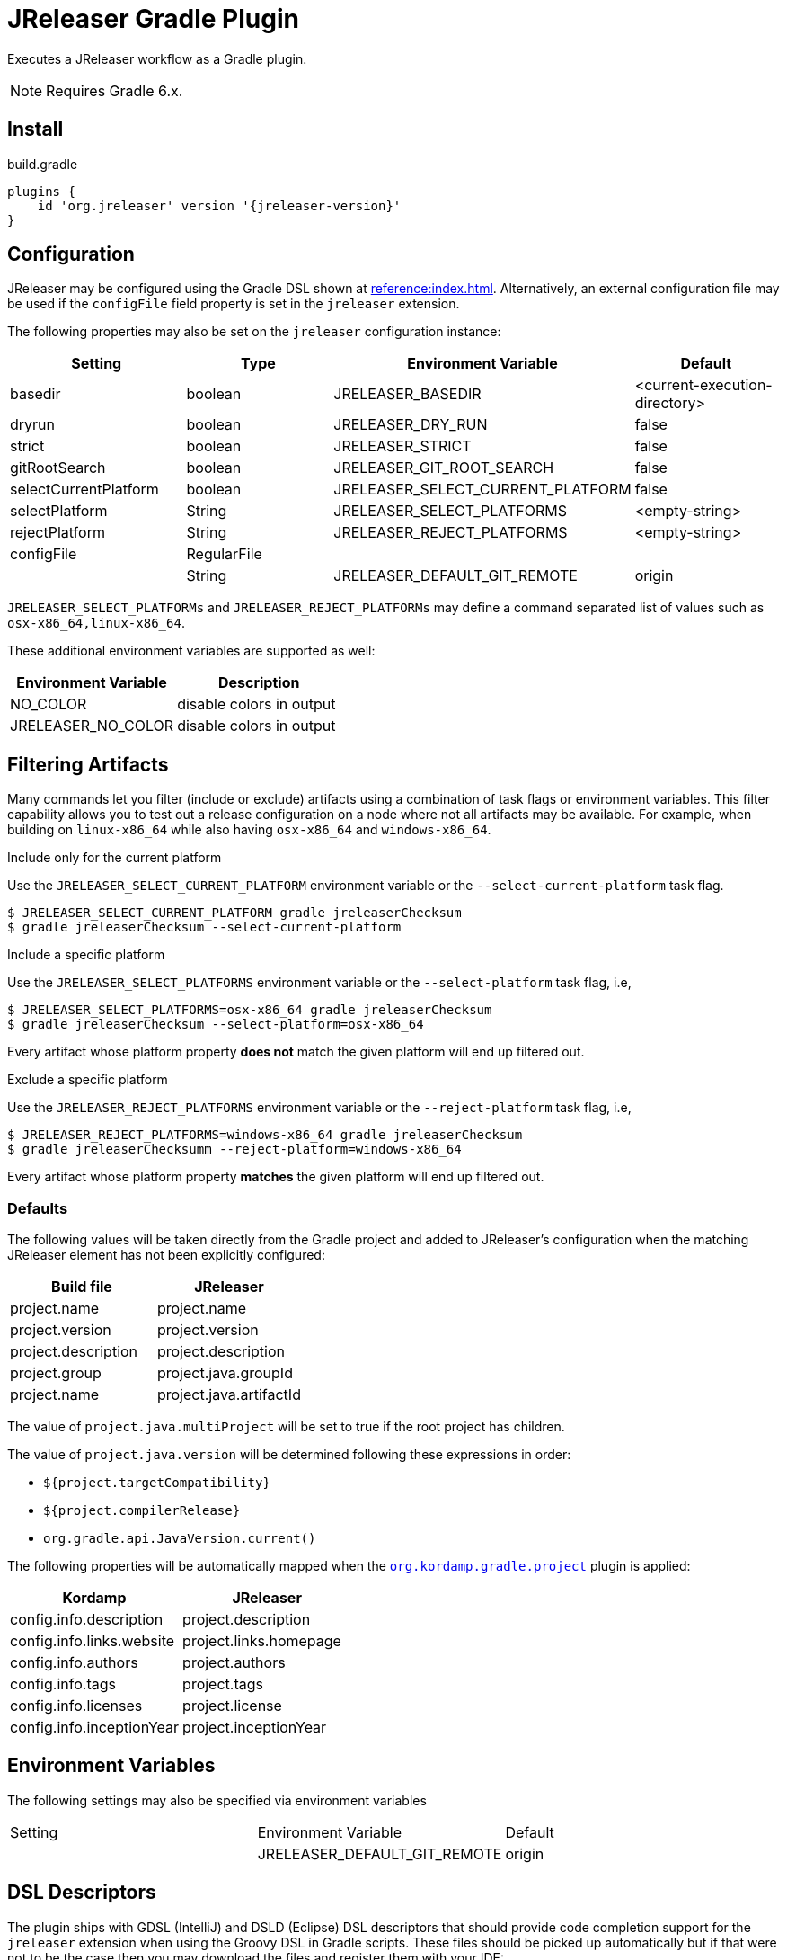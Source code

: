 = JReleaser Gradle Plugin

Executes a JReleaser workflow as a Gradle plugin.

NOTE: Requires Gradle 6.x.

== Install

[source,groovy]
[subs="+macros,attributes"]
.build.gradle
----
plugins {
    id 'org.jreleaser' version '{jreleaser-version}'
}
----

== Configuration

JReleaser may be configured using the Gradle DSL shown at xref:reference:index.adoc[]. Alternatively, an external
configuration file may be used if the `configFile` field property is set in the `jreleaser` extension.

The following properties may also be set on the `jreleaser` configuration instance:

[options="header", cols="4*"]
|===
| Setting               | Type        | Environment Variable              | Default
| basedir               | boolean     | JRELEASER_BASEDIR                 | <current-execution-directory>
| dryrun                | boolean     | JRELEASER_DRY_RUN                 | false
| strict                | boolean     | JRELEASER_STRICT                  | false
| gitRootSearch         | boolean     | JRELEASER_GIT_ROOT_SEARCH         | false
| selectCurrentPlatform | boolean     | JRELEASER_SELECT_CURRENT_PLATFORM | false
| selectPlatform        | String      | JRELEASER_SELECT_PLATFORMS        | <empty-string>
| rejectPlatform        | String      | JRELEASER_REJECT_PLATFORMS        | <empty-string>
| configFile            | RegularFile |                                   |
|                       | String      | JRELEASER_DEFAULT_GIT_REMOTE      | origin
|===

`JRELEASER_SELECT_PLATFORMs` and `JRELEASER_REJECT_PLATFORMs` may define a command separated list of values such as
`osx-x86_64,linux-x86_64`.

These additional environment variables are supported as well:

[options="header", cols="2*"]
|===
| Environment Variable | Description
| NO_COLOR             | disable colors in output
| JRELEASER_NO_COLOR   | disable colors in output
|===

== Filtering Artifacts

Many commands let you filter (include or exclude) artifacts using a combination of task flags or environment variables.
This filter capability allows you to test out a release configuration on a node where not all artifacts may be available.
For example, when building on `linux-x86_64` while also having `osx-x86_64` and `windows-x86_64`.

.Include only for the current platform

Use the `JRELEASER_SELECT_CURRENT_PLATFORM` environment variable or the `--select-current-platform` task flag.

[source]
----
$ JRELEASER_SELECT_CURRENT_PLATFORM gradle jreleaserChecksum
$ gradle jreleaserChecksum --select-current-platform
----

.Include a specific platform

Use the `JRELEASER_SELECT_PLATFORMS` environment variable or the `--select-platform` task flag, i.e,

[source]
----
$ JRELEASER_SELECT_PLATFORMS=osx-x86_64 gradle jreleaserChecksum
$ gradle jreleaserChecksum --select-platform=osx-x86_64
----

Every artifact whose platform property *does not* match the given platform will end up filtered out.

.Exclude a specific platform

Use the `JRELEASER_REJECT_PLATFORMS` environment variable or the `--reject-platform` task flag, i.e,

[source]
----
$ JRELEASER_REJECT_PLATFORMS=windows-x86_64 gradle jreleaserChecksum
$ gradle jreleaserChecksumm --reject-platform=windows-x86_64
----

Every artifact whose platform property *matches* the given platform will end up filtered out.

=== Defaults

The following values will be taken directly from the Gradle project and added to JReleaser's configuration when
the matching JReleaser element has not been explicitly configured:

[%header, cols="<1,<1", width="100%"]
|===
| Build file          | JReleaser
| project.name        | project.name
| project.version     | project.version
| project.description | project.description
| project.group       | project.java.groupId
| project.name        | project.java.artifactId
|===

The value of `project.java.multiProject` will be set to true if the root project has children.

The value of `project.java.version` will be determined following these expressions in order:

 * `${project.targetCompatibility}`
 * `${project.compilerRelease}`
 * `org.gradle.api.JavaVersion.current()`

The following properties will be automatically mapped when the `link:https://kordamp.org/kordamp-gradle-plugins/[org.kordamp.gradle.project]`
plugin is applied:

[%header, cols="<1,<1", width="100%"]
|===
| Kordamp                   | JReleaser
| config.info.description   | project.description
| config.info.links.website | project.links.homepage
| config.info.authors       | project.authors
| config.info.tags          | project.tags
| config.info.licenses      | project.license
| config.info.inceptionYear | project.inceptionYear
|===

== Environment Variables

The following settings may also be specified via environment variables

|===
| Setting | Environment Variable         | Default
|         | JRELEASER_DEFAULT_GIT_REMOTE | origin
|===

== DSL Descriptors

The plugin ships with GDSL (IntelliJ) and DSLD (Eclipse) DSL descriptors that should provide code completion support for
the `jreleaser` extension when using the Groovy DSL in Gradle scripts. These files should be picked up automatically but
if that were not to be the case then you may download the files and register them with your IDE:

* link:https://github.com/jreleaser/jreleaser/blob/main/plugins/jreleaser-gradle-plugin/src/main/resources/gdsl/jreleaser.gdsl[jreleaser.gdsl]
* link:https://github.com/jreleaser/jreleaser/blob/main/plugins/jreleaser-gradle-plugin/src/main/resources/dsld/jreleaser.dsld[jreleaser.dsld]

== Tasks

The following tasks are provided:

=== jreleaserEnv

[source]
----
Path
     :jreleaserEnv

Type
     JReleaserEnvTask (org.jreleaser.gradle.plugin.tasks.JReleaserEnvTask)

Description
     Display environment variable names

Group
     JReleaser
----

=== jreleaserInit

[source]
----
Path
     :jreleaserInit

Type
     JReleaserInitTask (org.jreleaser.gradle.plugin.tasks.JReleaserInitTask)

Options
     --format                Configuration file format (REQUIRED).

     --overwrite             Overwrite existing files (OPTIONAL).

Description
     Create a jreleaser config file

Group
     JReleaser
----

Currently supported formats are: `yml`, `json`, and `toml`.

The file will be generated at the current directory.

=== jreleaserConfig

[source]
----
Path
     :jreleaserConfig

Type
     JReleaserConfigTask (org.jreleaser.gradle.plugin.tasks.JReleaserConfigTask)

Options
     --announce                 Display announce configuration (OPTIONAL).

     --assembly                 Display assembly configuration (OPTIONAL).

     --changelog                Display changelog configuration (OPTIONAL).

     --download                 Display download configuration (OPTIONAL).

     --dryrun                   Skip remote operations (OPTIONAL).

     --full                     Display full configuration (OPTIONAL).

     --git-root-search          Searches for the Git root (OPTIONAL).

     --reject-platform          Activates paths not matching the given platform (OPTIONAL).

     --select-current-platform  Activates paths matching the current platform (OPTIONAL).

     --select-platform          Activates paths matching the given platform (OPTIONAL).

     --strict                   Enable strict mode (OPTIONAL).

Description
     Outputs current JReleaser configuration

Group
     JReleaser
----

=== jreleaserTemplateGenerate

[source]
----
Path
     :jreleaserTemplateGenerate

Type
     JReleaserTemplateGenerateTask (org.jreleaser.gradle.plugin.tasks.JReleaserTemplateGenerateTask)

Options
     --announcer-name        The name of the announcer (OPTIONAL).

     --assembler-name        The name of the assembler (OPTIONAL).

     --assembler-type        The type of the assembler (OPTIONAL).

     --distribution-name     The name of the distribution (OPTIONAL).

     --distribution-type     The type of the distribution (OPTIONAL).
                             Available values are:
                                  JAVA_BINARY
                                  JLINK
                                  NATIVE_IMAGE
                                  NATIVE_PACKAGE
                                  SINGLE_JAR

     --overwrite             Overwrite existing files (OPTIONAL).

     --packager-name         The name of the packager (OPTIONAL).

     --snapshot              Use snapshot template (OPTIONAL).

Description
     Generates templates for a specific packager/announcer

Group
     JReleaser
----

=== jreleaserTemplateEval

[source]
----
Path
     :jreleaserTemplateEval

Type
     JReleaserTemplateEvalTask (org.jreleaser.gradle.plugin.tasks.JReleaserTemplateEvalTask)

Options
     --announce                 Eval model in announce configuration (OPTIONAL).

     --assembly                 Eval model in assembly configuration (OPTIONAL).

     --changelog                Eval model in changelog configuration (OPTIONAL).

     --download                 Eval model in download configuration (OPTIONAL).

     --dryrun                   Skip remote operations (OPTIONAL).

     --git-root-search          Searches for the Git root (OPTIONAL).

     --input-directory          A directory with input templates.

     --input-file               An input template file.

     --reject-platform          Activates paths not matching the given platform (OPTIONAL).

     --select-current-platform  Activates paths matching the current platform (OPTIONAL).

     --select-platform          Activates paths matching the given platform (OPTIONAL).

     --strict                   Enable strict mode (OPTIONAL).

     --target-directory         Directory where evaluated template(s) will be placed.

Description
     Evaluate a template or templates

Group
     JReleaser
----

=== jreleaserDownload

Executes the xref:concepts:workflow.adoc#_download[Download] workflow step.

[source]
----
Path
     :jreleaserDownload

Type
     JReleaserDownloadTask (org.jreleaser.gradle.plugin.tasks.JReleaserDownloadTask)

Options
     --downloader-name           Include an downloader by name (OPTIONAL).

     --downloader                Include an downloader by type (OPTIONAL).

     --dryrun                    Skip remote operations (OPTIONAL).

     --exclude-downloader-name   Exclude an downloader by name (OPTIONAL).

     --exclude-downloader        Exclude an downloader by type (OPTIONAL).

     --git-root-search           Searches for the Git root (OPTIONAL).

     --strict                    Enable strict mode (OPTIONAL).

Description
     Downloads assets

Group
     JReleaser
----

=== jreleaserAssemble

Executes the xref:concepts:workflow.adoc#_assemble[Assemble] workflow step.

[source]
----
Path
     :jreleaserAssemble

Type
     JReleaserAssembleTask (org.jreleaser.gradle.plugin.tasks.JReleaserAssembleTask)

Options
     --assembler                The name of the assembler (OPTIONAL).

     --distribution             The name of the distribution (OPTIONAL).

     --dryrun                   Skip remote operations (OPTIONAL).

     --exclude-assembler        Exclude an assembler (OPTIONAL).

     --exclude-distribution     Exclude a distribution (OPTIONAL).

     --git-root-search          Searches for the Git root (OPTIONAL).

     --reject-platform          Activates paths not matching the given platform (OPTIONAL).

     --select-current-platform  Activates paths matching the current platform (OPTIONAL).

     --select-platform          Activates paths matching the given platform (OPTIONAL).

     --strict                   Enable strict mode (OPTIONAL).

Description
     Assemble all distributions

Group
     JReleaser
----

=== jreleaserChangelog

Executes the xref:concepts:workflow.adoc#_changelog[Changelog] workflow step.

[source]
----
Path
     :jreleaserChangelog

Type
     JReleaserChangelogTask (org.jreleaser.gradle.plugin.tasks.JReleaserChangelogTask)

Options:
     --strict                   Enable strict mode (OPTIONAL).

Description
     Calculate changelogs

Group
     JReleaser
----

=== jreleaserCatalog

Executes the xref:concepts:workflow.adoc#_catalog_[Catalog] workflow step.

[source]
----
Path
     :jreleaserCatalog

Type
     JReleaserCatalogTask (org.jreleaser.gradle.plugin.tasks.JReleaserCatalogTask)

Options
     --cataloger                Include a cataloger (OPTIONAL).

     --distribution             Include a distribution (OPTIONAL).

     --dryrun                   Skip remote operations (OPTIONAL).

     --exclude-cataloger        Exclude a cataloger (OPTIONAL).

     --exclude-distribution     Exclude a distribution (OPTIONAL).

     --git-root-search          Searches for the Git root (OPTIONAL).

     --reject-platform          Activates paths not matching the given platform (OPTIONAL).

     --select-current-platform  Activates paths matching the current platform (OPTIONAL).

     --select-platform          Activates paths matching the given platform (OPTIONAL).

     --strict                   Enable strict mode (OPTIONAL).

Description
     Catalogs all distributions and files

Group
     JReleaser
----

=== jreleaserChecksum

Executes the xref:concepts:workflow.adoc#_checksum[Checksum] workflow step.

[source]
----
Path
     :jreleaserChecksum

Type
     JReleaserChecksumTask (org.jreleaser.gradle.plugin.tasks.JReleaserChecksumTask)

Options
     --distribution             The name of the distribution (OPTIONAL).

     --dryrun                   Skip remote operations (OPTIONAL).

     --exclude-distribution     Exclude a distribution (OPTIONAL).

     --git-root-search          Searches for the Git root (OPTIONAL).

     --reject-platform          Activates paths not matching the given platform (OPTIONAL).

     --select-current-platform  Activates paths matching the current platform (OPTIONAL).

     --select-platform          Activates paths matching the given platform (OPTIONAL).

     --strict                   Enable strict mode (OPTIONAL).

Description
     Calculate checksums

Group
     JReleaser
----

=== jreleaserSign

Executes the xref:concepts:workflow.adoc#_sign[Sign] workflow step.

[source]
----
Path
     :jreleaserSign

Type
     JReleaserSignTask (org.jreleaser.gradle.plugin.tasks.JReleaserSignTask)

Options
     --distribution             The name of the distribution (OPTIONAL).

     --dryrun                   Skip remote operations (OPTIONAL).

     --exclude-distribution     Exclude a distribution (OPTIONAL).

     --git-root-search          Searches for the Git root (OPTIONAL).

     --reject-platform          Activates paths not matching the given platform (OPTIONAL).

     --select-current-platform  Activates paths matching the current platform (OPTIONAL).

     --select-platform          Activates paths matching the given platform (OPTIONAL).

     --strict                   Enable strict mode (OPTIONAL).

Description
     Signs a release

Group
     JReleaser
----

=== jreleaserDeploy

Executes the xref:concepts:workflow.adoc#_deploy[Deploy] workflow step.

[source]
----
Path
     :jreleaserDeploy

Type
     JReleaserDeployTask (org.jreleaser.gradle.plugin.tasks.JReleaserDeployTask)

Options
     --deployer                  Include a deployer by type (OPTIONAL).

     --deployer-name             Include a deployer by name (OPTIONAL).

     --dryrun                    Skip remote operations (OPTIONAL).

     --exclude-deployer          Exclude a deployer by type (OPTIONAL).

     --exclude-deployer-name     Exclude a deployer by name (OPTIONAL).

     --git-root-search           Searches for the Git root (OPTIONAL).

     --strict                    Enable strict mode (OPTIONAL).

Description
     Deploys all staged artifacts

Group
     JReleaser
----

=== jreleaserUpload

Executes the xref:concepts:workflow.adoc#_upload[Upload] workflow step.

[source]
----
Path
     :jreleaserUpload

Type
     JReleaserUploadTask (org.jreleaser.gradle.plugin.tasks.JReleaserUploadTask)

Options
     --cataloger                 Include a cataloger (OPTIONAL).

     --distribution              The name of the distribution (OPTIONAL).

     --dryrun                    Skip remote operations (OPTIONAL).

     --exclude-cataloger         Exclude a cataloger (OPTIONAL).

     --exclude-distribution      Exclude a distribution (OPTIONAL).

     --exclude-uploader-name     Exclude an uploader by name (OPTIONAL).

     --exclude-uploader          Exclude an uploader by type (OPTIONAL).

     --git-root-search           Searches for the Git root (OPTIONAL).

     --reject-platform           Activates paths not matching the given platform (OPTIONAL).

     --select-current-platform   Activates paths matching the current platform (OPTIONAL).

     --select-platform           Activates paths matching the given platform (OPTIONAL).

     --strict                    Enable strict mode (OPTIONAL).

     --uploader-name             Include an uploader by name (OPTIONAL).

     --uploader                  Include an uploader by type (OPTIONAL).

Description
     Uploads all artifacts

Group
     JReleaser
----

=== jreleaserRelease

Executes the xref:concepts:workflow.adoc#_release[Release] workflow step.

[source]
----
Path
     :jreleaserRelease

Type
     JReleaserReleaseTask (org.jreleaser.gradle.plugin.tasks.JReleaserReleaserTask)

Options
     --cataloger                Include a cataloger (OPTIONAL).

     --deployer                 Include a deployer by type (OPTIONAL).

     --deployer-name            Include a deployer by name (OPTIONAL).

     --distribution             The name of the distribution (OPTIONAL).

     --dryrun                   Skip remote operations (OPTIONAL).

     --exclude-cataloger        Exclude a cataloger (OPTIONAL).

     --exclude-deployer         Exclude a deployer by type (OPTIONAL).

     --exclude-deployer-name    Exclude a deployer by name (OPTIONAL).

     --exclude-distribution     Exclude a distribution (OPTIONAL).

     --exclude-uploader         Exclude an uploader by type (OPTIONAL).

     --exclude-uploader-name    Exclude an uploader by name (OPTIONAL).

     --git-root-search          Searches for the Git root (OPTIONAL).

     --reject-platform          Activates paths not matching the given platform (OPTIONAL).

     --select-current-platform  Activates paths matching the current platform (OPTIONAL).

     --select-platform          Activates paths matching the given platform (OPTIONAL).

     --strict                   Enable strict mode (OPTIONAL).

     --uploader                 Include an uploader by type (OPTIONAL).

     --uploader-name            Include an uploader by name (OPTIONAL).
Description
     Uploads all artifacts

Group
     JReleaser
----

=== jreleaserPrepare

Executes the xref:concepts:workflow.adoc#_prepare[Prepare] workflow step.

[source]
----
Path
     :jreleaserPrepare

Type
     JReleaserPrepareTask (org.jreleaser.gradle.plugin.tasks.JReleaserPrepareTask)

Options
     --distribution             Include a distribution (OPTIONAL).

     --dryrun                   Skip remote operations (OPTIONAL).

     --exclude-distribution     Exclude a distribution (OPTIONAL).

     --exclude-packager         Exclude a packager (OPTIONAL).

     --git-root-search          Searches for the Git root (OPTIONAL).

     --packager                 Include a packager (OPTIONAL).

     --reject-platform          Activates paths not matching the given platform (OPTIONAL).

     --select-current-platform  Activates paths matching the current platform (OPTIONAL).

     --select-platform          Activates paths matching the given platform (OPTIONAL).

     --strict                   Enable strict mode (OPTIONAL).

Description
     Prepares all distributions

Group
     JReleaser
----

=== jreleaserPackage

Executes the xref:concepts:workflow.adoc#_package[Package] workflow step.

[source]
----
Path
     :jreleaserPackage

Type
     JReleaserPackageTask (org.jreleaser.gradle.plugin.tasks.JReleaserPackageTask)

Options
     --distribution             Include a distribution (OPTIONAL).

     --dryrun                   Skip remote operations (OPTIONAL).

     --exclude-distribution     Exclude a distribution (OPTIONAL).

     --exclude-packager         Exclude a packager (OPTIONAL).

     --git-root-search          Searches for the Git root (OPTIONAL).

     --packager                 Include a packager (OPTIONAL).

     --reject-platform          Activates paths not matching the given platform (OPTIONAL).

     --select-current-platform  Activates paths matching the current platform (OPTIONAL).

     --select-platform          Activates paths matching the given platform (OPTIONAL).

     --strict                   Enable strict mode (OPTIONAL).

Description
     Packages all distributions

Group
     JReleaser
----

=== jreleaserPublish

Executes the xref:concepts:workflow.adoc#_publish[Publish] workflow step.

[source]
----
Path
     :jreleaserPublish

Type
     JReleaserPublishTask (org.jreleaser.gradle.plugin.tasks.JReleaserPublishTask)

Options
     --distribution             Include a distribution (OPTIONAL).

     --dryrun                   Skip remote operations (OPTIONAL).

     --exclude-distribution     Exclude a distribution (OPTIONAL).

     --exclude-packager         Exclude a packager (OPTIONAL).

     --git-root-search          Searches for the Git root (OPTIONAL).

     --packager                 Include a packager (OPTIONAL).

     --reject-platform          Activates paths not matching the given platform (OPTIONAL).

     --select-current-platform  Activates paths matching the current platform (OPTIONAL).

     --select-platform          Activates paths matching the given platform (OPTIONAL).

     --strict                   Enable strict mode (OPTIONAL).

Description
     Publishes all distributions

Group
     JReleaser
----

=== jreleaserAnnounce

Executes the xref:concepts:workflow.adoc#_announce[Announce] workflow step.

[source]
----
Path
     :jreleaserAnnounce

Type
     JReleaserAnnounceTask (org.jreleaser.gradle.plugin.tasks.JReleaserAnnounceTask)

Options
     --announcer                Include an announcer (OPTIONAL).

     --dryrun                   Skip remote operations (OPTIONAL).

     --exclude-announcer        Exclude an announcer (OPTIONAL).

     --git-root-search          Searches for the Git root (OPTIONAL).

     --strict                   Enable strict mode (OPTIONAL).

Description
     Announces a release

Group
     JReleaser
----

=== jreleaserFullRelease

Executes the xref:concepts:workflow.adoc#_full_release[Full Release] workflow step.

[source]
----
Path
     :jreleaserFullRelease

Type
     JReleaserFullReleaseTask (org.jreleaser.gradle.plugin.tasks.JReleaserFullReleaseTask)

Options
     --announcer                Include an announcer (OPTIONAL).

     --cataloger                Include a cataloger (OPTIONAL).

     --deployer                 Include a deployer by type (OPTIONAL).

     --deployer-name            Include a deployer by name (OPTIONAL).

     --distribution             Include a distribution (OPTIONAL).

     --dryrun                   Skip remote operations (OPTIONAL).

     --exclude-announcer        Exclude an announcer (OPTIONAL).

     --exclude-cataloger        Exclude a cataloger (OPTIONAL).

     --exclude-deployer         Exclude a deployer by type (OPTIONAL).

     --exclude-deployer-name    Exclude a deployer by name (OPTIONAL).

     --exclude-distribution     Exclude a distribution (OPTIONAL).

     --exclude-packager         Exclude a packager (OPTIONAL).

     --exclude-uploader         Exclude an uploader by type (OPTIONAL).

     --exclude-uploader-name    Exclude an uploader by name (OPTIONAL).

     --git-root-search          Searches for the Git root (OPTIONAL).

     --packager                 Include a packager (OPTIONAL).

     --reject-platform          Activates paths not matching the given platform (OPTIONAL).

     --select-current-platform  Activates paths matching the current platform (OPTIONAL).

     --select-platform          Activates paths matching the given platform (OPTIONAL).

     --strict                   Enable strict mode (OPTIONAL).

     --uploader                 Include an uploader by type (OPTIONAL).

     --uploader-name            Include an uploader by name (OPTIONAL).

Description
     Invokes release, publish, and announce

Group
     JReleaser
----

=== jreleaserAutoConfigRelease

[source]
----
Path
     :jreleaserAutoConfigRelease

Type
     JReleaseAutoConfigReleaseTask (org.jreleaser.gradle.plugin.tasks.JReleaseAutoConfigReleaseTask)

Options
     --armored                         Generate ascii armored signatures (OPTIONAL).

     --author                          The project authors (OPTIONAL).

     --branch                          The release branch (OPTIONAL).

     --changeLog                       Path to changelog file (OPTIONAL).

     --changelog-formatted             Format generated changelog (OPTIONAL).

     --commit-author-email             Commit author email (OPTIONAL).

     --commit-author-name              Commit author name (OPTIONAL).

     --draft                           If the release is a draft (OPTIONAL).

     --dryrun                          Skip remote operations (OPTIONAL).

     --file                            Input file(s) to be uploaded (OPTIONAL).

     --git-root-search                 Searches for the Git root (OPTIONAL).

     --glob                            Input file(s) to be uploaded (as globs) (OPTIONAL).

     --milestone-name                  The milestone name (OPTIONAL).

     --overwrite                       Overwrite an existing release (OPTIONAL).

     --prerelease                      If the release is a prerelease (OPTIONAL).

     --prerelease-pattern              The prerelease pattern (OPTIONAL).

     --project-copyright               The project copytight (OPTIONAL).

     --project-description             The project description (OPTIONAL).

     --project-inception-year          The project inception year (OPTIONAL).

     --project-name                    The project name (OPTIONAL).

     --project-snapshot-label          The project snapshot label (OPTIONAL).

     --project-snapshot-pattern        The project snapshot pattern (OPTIONAL).

     --project-snapshot-full-changelog Calculate full changelog since last non-snapshot release (OPTIONAL).

     --project-stereotype              The project stereotype (OPTIONAL).

     --project-version                 The project version (OPTIONAL).

     --project-version-pattern         The project version pattern (OPTIONAL).

     --release-name                    The release name (OPTIONAL).

     --signing                         Sign files (OPTIONAL).

     --reject-platform                 Activates paths not matching the given platform (OPTIONAL).

     --select-current-platform         Activates paths matching the current platform (OPTIONAL).

     --select-platform                 Activates paths matching the given platform (OPTIONAL).

     --skip-release                    Skip creating a release (OPTIONAL).

     --skip-tag                        Skip tagging the release (OPTIONAL).

     --strict                          Enable strict mode (OPTIONAL).

     --tag-name                        The release tga (OPTIONAL).

     --update                          Update an existing release (OPTIONAL).

     --update-section                  Release section to be updated (OPTIONAL).

     --username                        Git username (OPTIONAL).

Description
     Creates or updates a release with auto-config enabled

Group
     JReleaser
----

=== jreleaserJsonSchema

[source]
----
Path
     :jreleaserJsonSchema

Type
     JReleaserJsonSchemaTask (org.jreleaser.gradle.plugin.tasks.JReleaserJsonSchemaTask)

Description
    Generate JSON schema.

Group
     JReleaser
----
